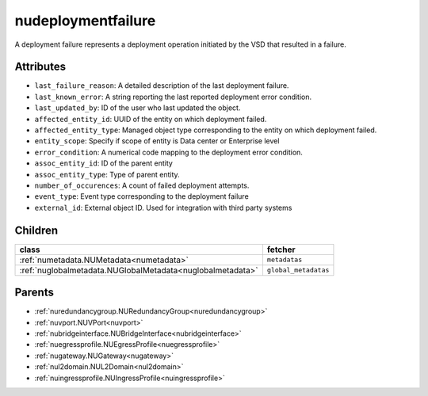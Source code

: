 .. _nudeploymentfailure:

nudeploymentfailure
===========================================

.. class:: nudeploymentfailure.NUDeploymentFailure(bambou.nurest_object.NUMetaRESTObject,):

A deployment failure represents a deployment operation initiated by the VSD that resulted in a failure.


Attributes
----------


- ``last_failure_reason``: A detailed description of the last deployment failure.

- ``last_known_error``: A string reporting the last reported deployment error condition.

- ``last_updated_by``: ID of the user who last updated the object.

- ``affected_entity_id``: UUID of the entity on which deployment failed.

- ``affected_entity_type``: Managed object type corresponding to the entity on which deployment failed.

- ``entity_scope``: Specify if scope of entity is Data center or Enterprise level

- ``error_condition``: A numerical code mapping to the deployment error condition.

- ``assoc_entity_id``: ID of the parent entity

- ``assoc_entity_type``: Type of parent entity.

- ``number_of_occurences``: A count of failed deployment attempts.

- ``event_type``: Event type corresponding to the deployment failure

- ``external_id``: External object ID. Used for integration with third party systems




Children
--------

================================================================================================================================================               ==========================================================================================
**class**                                                                                                                                                      **fetcher**

:ref:`numetadata.NUMetadata<numetadata>`                                                                                                                         ``metadatas`` 
:ref:`nuglobalmetadata.NUGlobalMetadata<nuglobalmetadata>`                                                                                                       ``global_metadatas`` 
================================================================================================================================================               ==========================================================================================



Parents
--------


- :ref:`nuredundancygroup.NURedundancyGroup<nuredundancygroup>`

- :ref:`nuvport.NUVPort<nuvport>`

- :ref:`nubridgeinterface.NUBridgeInterface<nubridgeinterface>`

- :ref:`nuegressprofile.NUEgressProfile<nuegressprofile>`

- :ref:`nugateway.NUGateway<nugateway>`

- :ref:`nul2domain.NUL2Domain<nul2domain>`

- :ref:`nuingressprofile.NUIngressProfile<nuingressprofile>`


